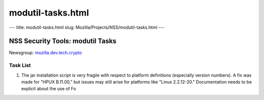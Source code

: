 ==================
modutil-tasks.html
==================
--- title: modutil-tasks.html slug:
Mozilla/Projects/NSS/modutil-tasks.html ---

.. _NSS_Security_Tools_modutil_Tasks:

NSS Security Tools: modutil Tasks
---------------------------------

| Newsgroup:
  `mozilla.dev.tech.crypto <news://news.mozilla.org/mozilla.dev.tech.crypto>`__

.. _Task_List:

Task List
~~~~~~~~~

#. The jar installation script is very fragile with respect to platform
   definitions (especially version numbers). A fix was made for "HPUX
   B.11.00," but issues may still arise for platforms like "Linux
   2.2.12-20." Documentation needs to be explicit about the use of Fo
